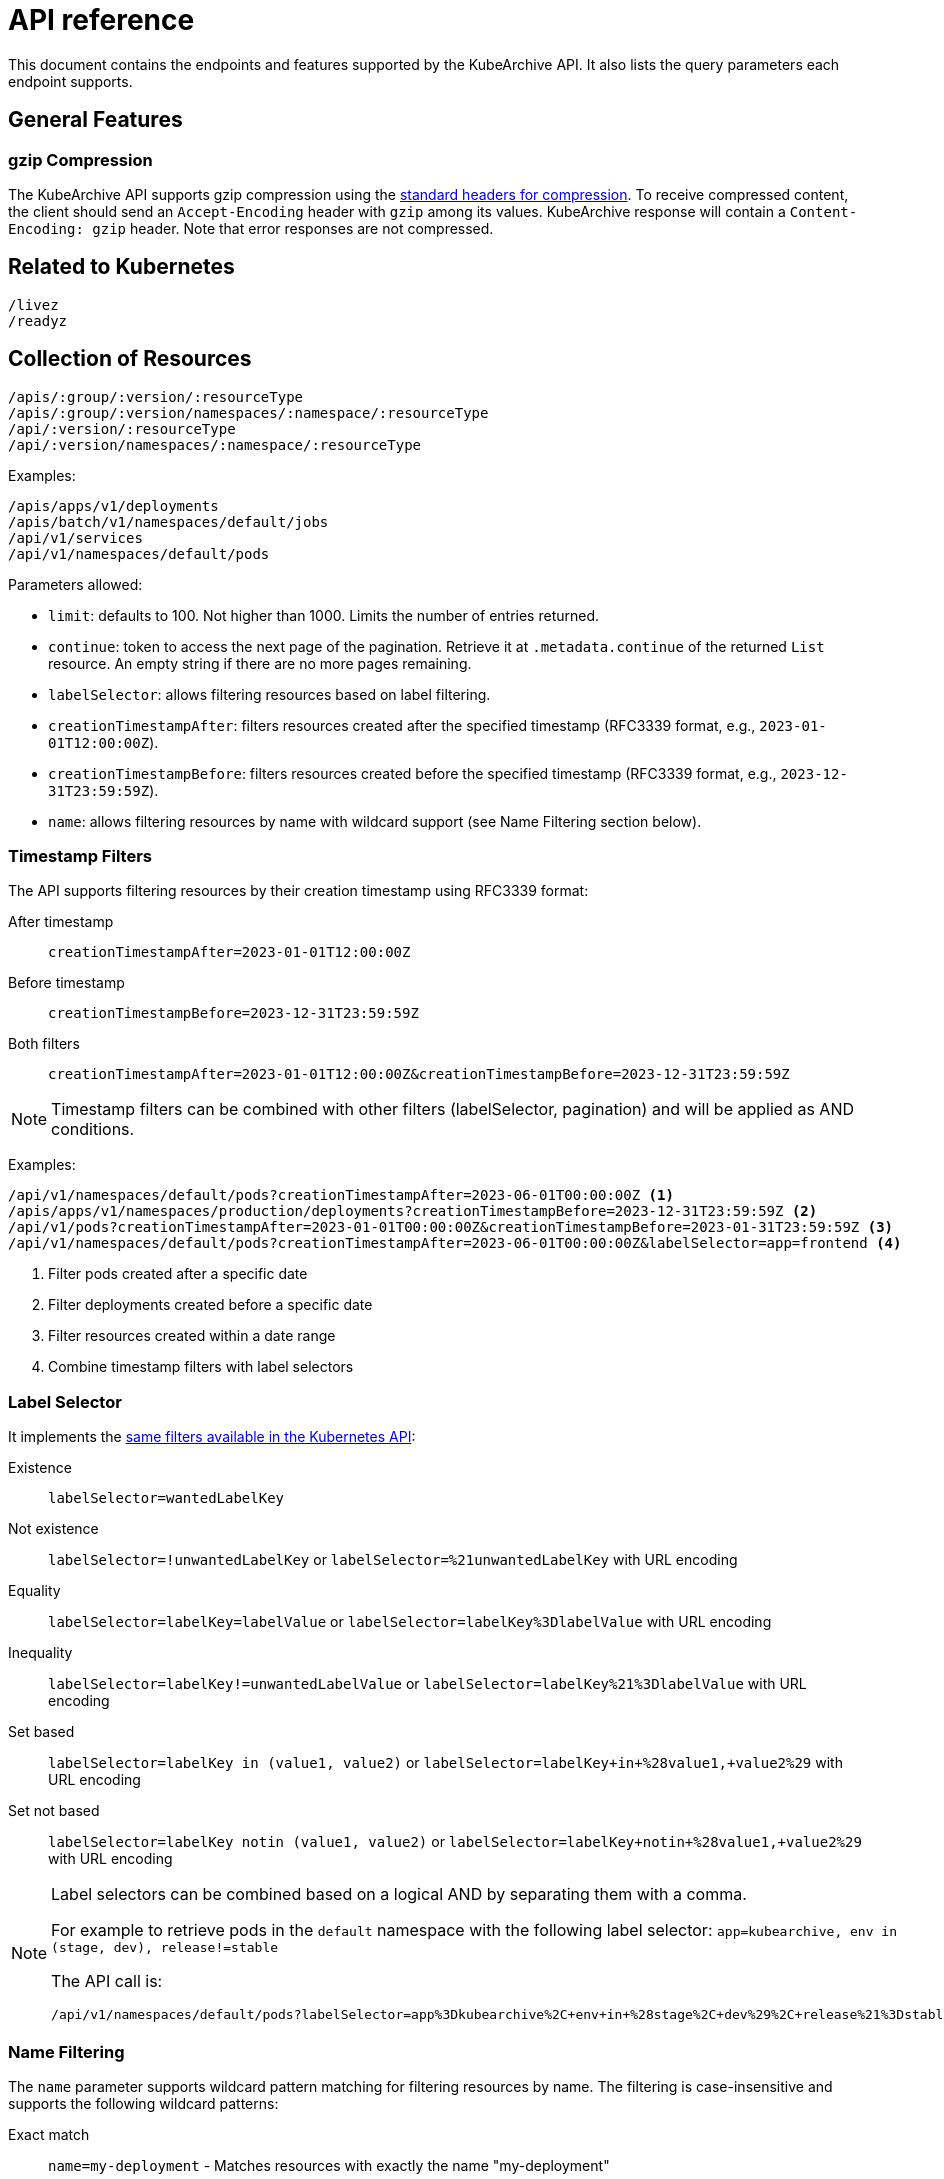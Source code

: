 = API reference

This document contains the endpoints and features supported
by the KubeArchive API. It also lists the query parameters each
endpoint supports.

== General Features

=== gzip Compression

The KubeArchive API supports gzip compression using the
link:https://developer.mozilla.org/en-US/docs/Web/HTTP/Guides/Compression[standard headers for compression].
To receive compressed content, the client should send an `Accept-Encoding`
header with `gzip` among its values. KubeArchive response will contain a
`Content-Encoding: gzip` header. Note that error responses are not compressed.

== Related to Kubernetes

[source,text]
----
/livez
/readyz
----

== Collection of Resources

[source,text]
----
/apis/:group/:version/:resourceType
/apis/:group/:version/namespaces/:namespace/:resourceType
/api/:version/:resourceType
/api/:version/namespaces/:namespace/:resourceType
----

Examples:

[source,text]
----
/apis/apps/v1/deployments
/apis/batch/v1/namespaces/default/jobs
/api/v1/services
/api/v1/namespaces/default/pods
----

Parameters allowed:

* `limit`: defaults to 100. Not higher than 1000. Limits the number of entries returned.
* `continue`: token to access the next page of the pagination. Retrieve it at `.metadata.continue`
of the returned `List` resource. An empty string if there are no more pages remaining.
* `labelSelector`: allows filtering resources based on label filtering.
* `creationTimestampAfter`: filters resources created after the specified timestamp (RFC3339 format, e.g., `2023-01-01T12:00:00Z`).
* `creationTimestampBefore`: filters resources created before the specified timestamp (RFC3339 format, e.g., `2023-12-31T23:59:59Z`).
* `name`: allows filtering resources by name with wildcard support (see Name Filtering section below).

=== Timestamp Filters

The API supports filtering resources by their creation timestamp using RFC3339 format:

After timestamp::
    `creationTimestampAfter=2023-01-01T12:00:00Z`
Before timestamp::
    `creationTimestampBefore=2023-12-31T23:59:59Z`
Both filters::
    `creationTimestampAfter=2023-01-01T12:00:00Z&creationTimestampBefore=2023-12-31T23:59:59Z`

[NOTE]
====
Timestamp filters can be combined with other filters (labelSelector, pagination) and will be applied as AND conditions.
====

Examples:

[source,text]
----
/api/v1/namespaces/default/pods?creationTimestampAfter=2023-06-01T00:00:00Z <1>
/apis/apps/v1/namespaces/production/deployments?creationTimestampBefore=2023-12-31T23:59:59Z <2>
/api/v1/pods?creationTimestampAfter=2023-01-01T00:00:00Z&creationTimestampBefore=2023-01-31T23:59:59Z <3>
/api/v1/namespaces/default/pods?creationTimestampAfter=2023-06-01T00:00:00Z&labelSelector=app=frontend <4>
----
<1> Filter pods created after a specific date
<2> Filter deployments created before a specific date
<3> Filter resources created within a date range
<4> Combine timestamp filters with label selectors

=== Label Selector

It implements the
link:https://kubernetes.io/docs/concepts/overview/working-with-objects/labels/[same filters available in the Kubernetes API]:

Existence::
    `labelSelector=wantedLabelKey`
Not existence::
    `labelSelector=!unwantedLabelKey` or `labelSelector=%21unwantedLabelKey` with URL encoding
 Equality::
    `labelSelector=labelKey=labelValue` or `labelSelector=labelKey%3DlabelValue` with URL encoding
Inequality::
    `labelSelector=labelKey!=unwantedLabelValue` or `labelSelector=labelKey%21%3DlabelValue`
    with URL encoding
Set based::
    `labelSelector=labelKey in (value1, value2)` or `labelSelector=labelKey+in+%28value1,+value2%29`
    with URL encoding
Set not based::
    `labelSelector=labelKey notin (value1, value2)` or `labelSelector=labelKey+notin+%28value1,+value2%29`
    with URL encoding


[NOTE]
====
Label selectors can be combined based on a logical AND by separating them with a comma.

For example to retrieve pods in the `default` namespace with the following label selector:
`app=kubearchive, env in (stage, dev), release!=stable`

The API call is:

[source,text]
----
/api/v1/namespaces/default/pods?labelSelector=app%3Dkubearchive%2C+env+in+%28stage%2C+dev%29%2C+release%21%3Dstable
----
====

=== Name Filtering

The `name` parameter supports wildcard pattern matching for filtering resources by name.
The filtering is case-insensitive and supports the following wildcard patterns:

Exact match::
    `name=my-deployment` - Matches resources with exactly the name "my-deployment"

Prefix match::
    `name=test-*` - Matches resources whose names start with "test-"

Suffix match::
    `name=*-job` - Matches resources whose names end with "-job"

Contains match::
    `name=*e2e*` - Matches resources whose names contain "e2e" anywhere

Examples:

[source,text]
----
# Find all deployments containing "e2e" in their name
/apis/apps/v1/namespaces/default/deployments?name=*e2e*

# Find all pods starting with "test-"
/api/v1/namespaces/default/pods?name=test-*

# Find all services ending with "-api"
/api/v1/namespaces/default/services?name=*-api

# Exact match (same as before, no wildcards)
/api/v1/namespaces/default/pods?name=my-exact-pod-name

# Invalid: Both path and query name parameters (returns 400)
/api/v1/namespaces/default/pods/existing-pod?name=*e2e*

# Invalid: Wildcard in path parameter (returns 400)
/api/v1/namespaces/default/pods/*e2e*
----

[NOTE]
====
- Wildcard queries return a list of matching resources with pagination support
- Exact name queries (without wildcards) return a single resource object
- Name filtering is case-insensitive: `*E2E*` matches "test-e2e-pod"
- Name filtering can be combined with `labelSelector` for more precise filtering
- Cannot specify both path name parameter and query name parameter (returns 400 Bad Request)
- Wildcard characters (*) are not allowed in path parameters, use query parameters instead (returns 400 Bad Request)
====

== Individual Resources

[source,text]
----
/apis/:group/:version/namespaces/:namespace/:resourceType/:name
/api/:version/namespaces/:namespace/:resourceType/:name
----

Examples:

[source,text]
----
/apis/batch/v1/namespaces/default/cronjobs/cleanup-tasks
/api/v1/namespaces/default/pods/busybox-tooling
----

=== Logs

[source,text]
----
/apis/:group/:version/namespaces/:namespace/:resourceType/:name/log
/api/:version/namespaces/:namespace/:resourceType/:name/log
----

Examples:

[source,text]
----
/apis/batch/v1/namespaces/default/cronjobs/cleanup-tasks/log
/api/v1/namespaces/default/pods/busybox-tooling/log
----

Parameters allowed:

* `container`: name of the container to select the log from, defaults to an
empty string.

When `/log` endpoint is called for a resource other than a `Pod`, KubeArchive
searches, recursively, for any `Pod` owned by the resource. If a `Pod` is found
its log is returned.

When a `Pod` has multiple containers, a single container is selected in the following
order of preference:

* `container` parameter
* `kubectl.kubernetes.io/default-container` Pod annotation
* First container listed in the Pod definition
